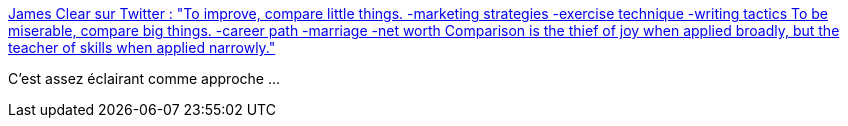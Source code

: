 :jbake-type: post
:jbake-status: published
:jbake-title: James Clear sur Twitter : "To improve, compare little things. -marketing strategies -exercise technique -writing tactics To be miserable, compare big things. -career path -marriage -net worth Comparison is the thief of joy when applied broadly, but the teacher of skills when applied narrowly."
:jbake-tags: citation,psychologie,performance,_mois_juil.,_année_2019
:jbake-date: 2019-07-04
:jbake-depth: ../
:jbake-uri: shaarli/1562245039000.adoc
:jbake-source: https://nicolas-delsaux.hd.free.fr/Shaarli?searchterm=https%3A%2F%2Ftwitter.com%2FJamesClear%2Fstatus%2F1144972224102879232&searchtags=citation+psychologie+performance+_mois_juil.+_ann%C3%A9e_2019
:jbake-style: shaarli

https://twitter.com/JamesClear/status/1144972224102879232[James Clear sur Twitter : "To improve, compare little things. -marketing strategies -exercise technique -writing tactics To be miserable, compare big things. -career path -marriage -net worth Comparison is the thief of joy when applied broadly, but the teacher of skills when applied narrowly."]

C'est assez éclairant comme approche ...
